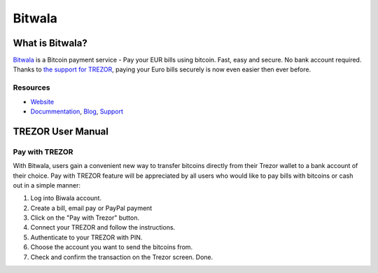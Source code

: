 Bitwala
===================

.. image:: images/bitwala_logo.png

What is Bitwala?
-------------------------

`Bitwala <https://bitwa.la>`_ is a Bitcoin payment service - Pay your EUR bills using bitcoin. Fast, easy and secure. No bank account required.
Thanks to `the support for TREZOR <http://about.bitwa.la/bitwala-is-introducing-trezor>`_, paying your Euro bills securely is now even easier then ever before.

Resources
^^^^^^^^^

- `Website <https://bitwa.la>`_
- `Docummentation <http://about.bitwa.la>`_, `Blog <http://about.bitwa.la/news>`_, `Support <http://about.bitwa.la/contact>`_

TREZOR User Manual
------------------

Pay with TREZOR
^^^^^^^^^^^^^^^

With Bitwala, users gain a convenient new way to transfer bitcoins directly from their Trezor wallet to a bank account of their choice. 
Pay with TREZOR feature will be appreciated by all users who would like to pay bills with bitcoins or cash out in a simple manner:

1) Log into Biwala account.
2) Create a bill, email pay or PayPal payment
3) Click on the "Pay with Trezor" button.
4) Connect your TREZOR and follow the instructions.
5) Authenticate to your TREZOR with PIN.
6) Choose the account you want to send the bitcoins from.
7) Check and confirm the transaction on the Trezor screen. Done.

.. image:: images/bitwala01.gif
